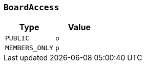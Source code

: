 [[common-types-boardAccess]]
=== `BoardAccess`

|===
| Type | Value

| `+PUBLIC+`
| `+o+`

| `+MEMBERS_ONLY+`
| `+p+`
|===
